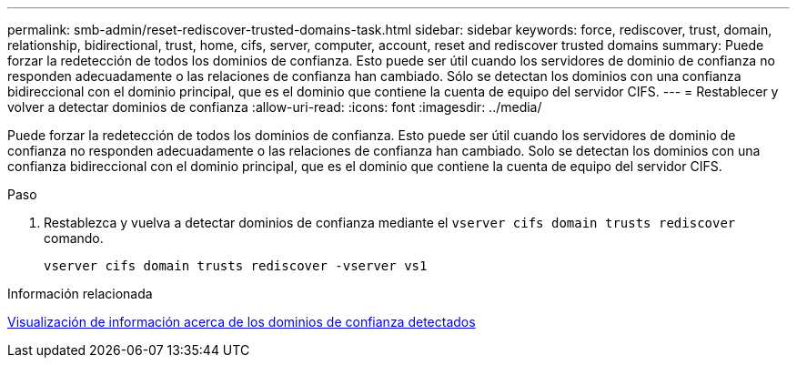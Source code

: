 ---
permalink: smb-admin/reset-rediscover-trusted-domains-task.html 
sidebar: sidebar 
keywords: force, rediscover, trust, domain, relationship, bidirectional, trust, home, cifs, server, computer, account, reset and rediscover trusted domains 
summary: Puede forzar la redetección de todos los dominios de confianza. Esto puede ser útil cuando los servidores de dominio de confianza no responden adecuadamente o las relaciones de confianza han cambiado. Sólo se detectan los dominios con una confianza bidireccional con el dominio principal, que es el dominio que contiene la cuenta de equipo del servidor CIFS. 
---
= Restablecer y volver a detectar dominios de confianza
:allow-uri-read: 
:icons: font
:imagesdir: ../media/


[role="lead"]
Puede forzar la redetección de todos los dominios de confianza. Esto puede ser útil cuando los servidores de dominio de confianza no responden adecuadamente o las relaciones de confianza han cambiado. Solo se detectan los dominios con una confianza bidireccional con el dominio principal, que es el dominio que contiene la cuenta de equipo del servidor CIFS.

.Paso
. Restablezca y vuelva a detectar dominios de confianza mediante el `vserver cifs domain trusts rediscover` comando.
+
`vserver cifs domain trusts rediscover -vserver vs1`



.Información relacionada
xref:display-discovered-trusted-domains-task.adoc[Visualización de información acerca de los dominios de confianza detectados]
